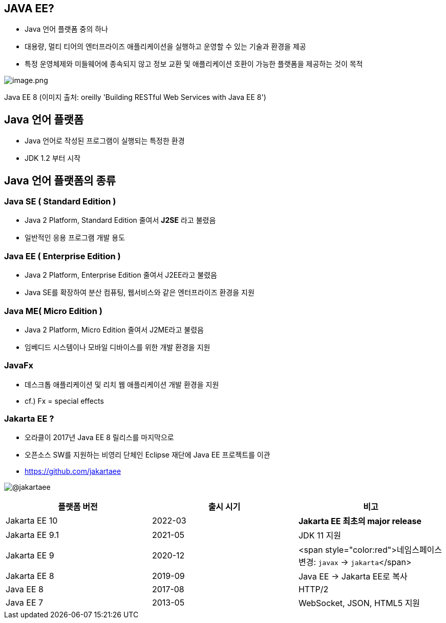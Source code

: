 == JAVA EE?

* Java 언어 플랫폼 중의 하나
* 대용량, 멀티 티어의 엔터프라이즈 애플리케이션을 실행하고 운영할 수 있는 기술과 환경을 제공
* 특정 운영체제와 미들웨어에 종속되지 않고 정보 교환 및 애플리케이션 호환이 가능한 플랫폼을 제공하는 것이 목적

image:./images/image-1.png[image.png]

Java EE 8 (이미지 출처: oreilly 'Building RESTful Web Services with Java EE 8')

== Java 언어 플랫폼

* Java 언어로 작성된 프로그램이 실행되는 특정한 환경
* JDK 1.2 부터 시작

== Java 언어 플랫폼의 종류

=== Java SE ( Standard Edition )

* Java 2 Platform, Standard Edition 줄여서 *J2SE* 라고 불렸음
* 일반적인 응용 프로그램 개발 용도

=== Java EE ( Enterprise Edition )

* Java 2 Platform, Enterprise Edition 줄여서 J2EE라고 불렸음
* Java SE를 확장하여 분산 컴퓨팅, 웹서비스와 같은 엔터프라이즈 환경을 지원

=== Java ME( Micro Edition )

* Java 2 Platform, Micro Edition 줄여서 J2ME라고 불렸음
* 임베디드 시스템이나 모바일 디바이스를 위한 개발 환경을 지원

=== JavaFx

* 데스크톱 애플리케이션 및 리치 웹 애플리케이션 개발 환경을 지원
* cf.) Fx = special effects

=== Jakarta EE ?

* 오라클이 2017년 Java EE 8 릴리스를 마지막으로
* 오픈소스 SW를 지원하는 비영리 단체인 Eclipse 재단에 Java EE 프로젝트를 이관
* https://github.com/jakartaee

image:./images/image-2.png[@jakartaee]

|===
|플랫폼 버전 |출시 시기 |비고 

|Jakarta EE 10 |2022-03 |*Jakarta EE 최초의 major release* 
|Jakarta EE 9.1 |2021-05 |JDK 11 지원 
|Jakarta EE 9 |2020-12 |<span style="color:red">네임스페이스 변경: `javax` → `jakarta`</span> 
|Jakarta EE 8 |2019-09 |Java EE → Jakarta EE로 복사 
|Java EE 8 |2017-08 |HTTP/2 
|Java EE 7 |2013-05 |WebSocket, JSON, HTML5 지원 
|===